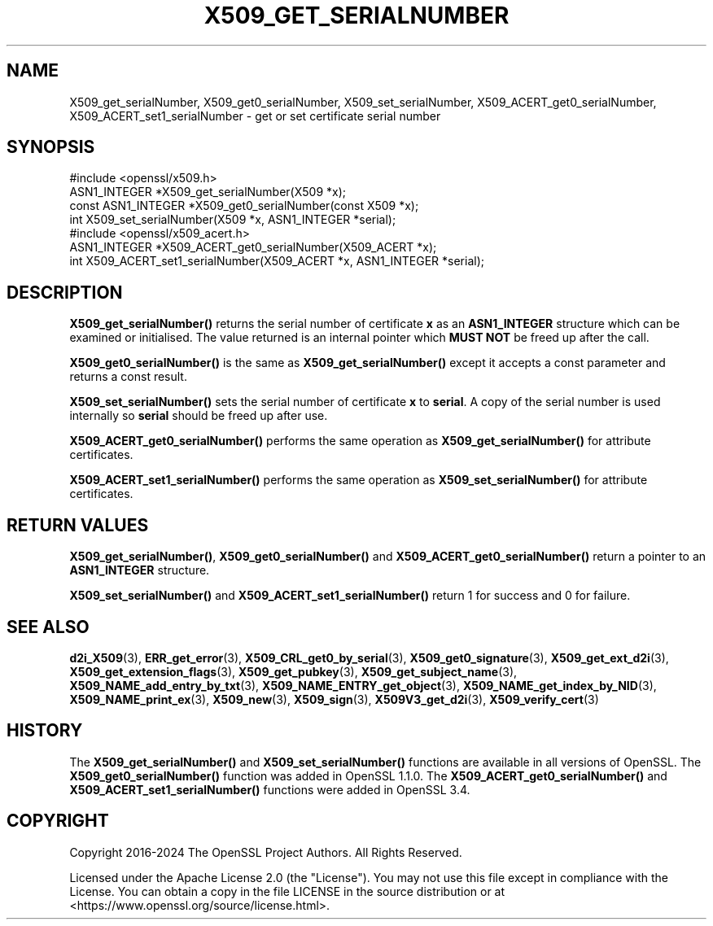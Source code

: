 .\" -*- mode: troff; coding: utf-8 -*-
.\" Automatically generated by Pod::Man 5.0102 (Pod::Simple 3.45)
.\"
.\" Standard preamble:
.\" ========================================================================
.de Sp \" Vertical space (when we can't use .PP)
.if t .sp .5v
.if n .sp
..
.de Vb \" Begin verbatim text
.ft CW
.nf
.ne \\$1
..
.de Ve \" End verbatim text
.ft R
.fi
..
.\" \*(C` and \*(C' are quotes in nroff, nothing in troff, for use with C<>.
.ie n \{\
.    ds C` ""
.    ds C' ""
'br\}
.el\{\
.    ds C`
.    ds C'
'br\}
.\"
.\" Escape single quotes in literal strings from groff's Unicode transform.
.ie \n(.g .ds Aq \(aq
.el       .ds Aq '
.\"
.\" If the F register is >0, we'll generate index entries on stderr for
.\" titles (.TH), headers (.SH), subsections (.SS), items (.Ip), and index
.\" entries marked with X<> in POD.  Of course, you'll have to process the
.\" output yourself in some meaningful fashion.
.\"
.\" Avoid warning from groff about undefined register 'F'.
.de IX
..
.nr rF 0
.if \n(.g .if rF .nr rF 1
.if (\n(rF:(\n(.g==0)) \{\
.    if \nF \{\
.        de IX
.        tm Index:\\$1\t\\n%\t"\\$2"
..
.        if !\nF==2 \{\
.            nr % 0
.            nr F 2
.        \}
.    \}
.\}
.rr rF
.\" ========================================================================
.\"
.IX Title "X509_GET_SERIALNUMBER 3ossl"
.TH X509_GET_SERIALNUMBER 3ossl 2025-09-30 3.5.4 OpenSSL
.\" For nroff, turn off justification.  Always turn off hyphenation; it makes
.\" way too many mistakes in technical documents.
.if n .ad l
.nh
.SH NAME
X509_get_serialNumber,
X509_get0_serialNumber,
X509_set_serialNumber,
X509_ACERT_get0_serialNumber,
X509_ACERT_set1_serialNumber
\&\- get or set certificate serial number
.SH SYNOPSIS
.IX Header "SYNOPSIS"
.Vb 1
\& #include <openssl/x509.h>
\&
\& ASN1_INTEGER *X509_get_serialNumber(X509 *x);
\& const ASN1_INTEGER *X509_get0_serialNumber(const X509 *x);
\& int X509_set_serialNumber(X509 *x, ASN1_INTEGER *serial);
\&
\& #include <openssl/x509_acert.h>
\&
\& ASN1_INTEGER *X509_ACERT_get0_serialNumber(X509_ACERT *x);
\& int X509_ACERT_set1_serialNumber(X509_ACERT *x, ASN1_INTEGER *serial);
.Ve
.SH DESCRIPTION
.IX Header "DESCRIPTION"
\&\fBX509_get_serialNumber()\fR returns the serial number of certificate \fBx\fR as an
\&\fBASN1_INTEGER\fR structure which can be examined or initialised. The value
returned is an internal pointer which \fBMUST NOT\fR be freed up after the call.
.PP
\&\fBX509_get0_serialNumber()\fR is the same as \fBX509_get_serialNumber()\fR except it
accepts a const parameter and returns a const result.
.PP
\&\fBX509_set_serialNumber()\fR sets the serial number of certificate \fBx\fR to
\&\fBserial\fR. A copy of the serial number is used internally so \fBserial\fR should
be freed up after use.
.PP
\&\fBX509_ACERT_get0_serialNumber()\fR performs the same operation as
\&\fBX509_get_serialNumber()\fR for attribute certificates.
.PP
\&\fBX509_ACERT_set1_serialNumber()\fR performs the same operation as
\&\fBX509_set_serialNumber()\fR for attribute certificates.
.SH "RETURN VALUES"
.IX Header "RETURN VALUES"
\&\fBX509_get_serialNumber()\fR, \fBX509_get0_serialNumber()\fR and
\&\fBX509_ACERT_get0_serialNumber()\fR return a pointer to an \fBASN1_INTEGER\fR structure.
.PP
\&\fBX509_set_serialNumber()\fR and \fBX509_ACERT_set1_serialNumber()\fR return 1 for success
and 0 for failure.
.SH "SEE ALSO"
.IX Header "SEE ALSO"
\&\fBd2i_X509\fR\|(3),
\&\fBERR_get_error\fR\|(3),
\&\fBX509_CRL_get0_by_serial\fR\|(3),
\&\fBX509_get0_signature\fR\|(3),
\&\fBX509_get_ext_d2i\fR\|(3),
\&\fBX509_get_extension_flags\fR\|(3),
\&\fBX509_get_pubkey\fR\|(3),
\&\fBX509_get_subject_name\fR\|(3),
\&\fBX509_NAME_add_entry_by_txt\fR\|(3),
\&\fBX509_NAME_ENTRY_get_object\fR\|(3),
\&\fBX509_NAME_get_index_by_NID\fR\|(3),
\&\fBX509_NAME_print_ex\fR\|(3),
\&\fBX509_new\fR\|(3),
\&\fBX509_sign\fR\|(3),
\&\fBX509V3_get_d2i\fR\|(3),
\&\fBX509_verify_cert\fR\|(3)
.SH HISTORY
.IX Header "HISTORY"
The \fBX509_get_serialNumber()\fR and \fBX509_set_serialNumber()\fR functions are
available in all versions of OpenSSL.
The \fBX509_get0_serialNumber()\fR function was added in OpenSSL 1.1.0.
The \fBX509_ACERT_get0_serialNumber()\fR and \fBX509_ACERT_set1_serialNumber()\fR
functions were added in OpenSSL 3.4.
.SH COPYRIGHT
.IX Header "COPYRIGHT"
Copyright 2016\-2024 The OpenSSL Project Authors. All Rights Reserved.
.PP
Licensed under the Apache License 2.0 (the "License").  You may not use
this file except in compliance with the License.  You can obtain a copy
in the file LICENSE in the source distribution or at
<https://www.openssl.org/source/license.html>.
